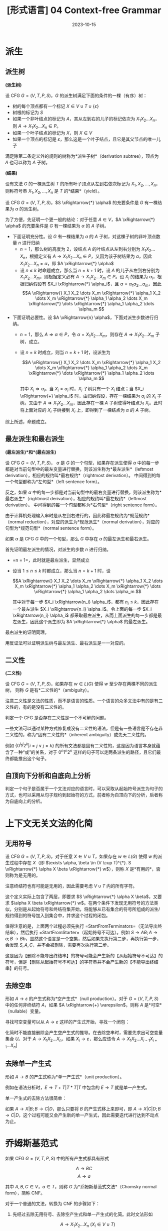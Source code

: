 #+title: [形式语言] 04 Context-free Grammar
#+date: 2023-10-15
#+hugo_tags: 形式语言
#+hugo_series: formal-language-and-automata

* 派生
** 派生树

#+begin_definition
*(派生树)*

设 CFG \(G = (V, T, P, S)\)，\(G\) 的派生树满足下面的条件的一棵（有序）树：

- 树的每个顶点都有一个标记 \(X \in V \cup T \cup \{\varepsilon\}\)
- 树根的标记为 \(S\)
- 如果一个非叶结点的标记为 \(A\)，其从左到右的儿子的标记依次为 \(X_1 X_2 \dots X_n\)，则 \(A \rightarrow X_1 X_2 \dots X_n \in P\)。
- 如果一个叶子结点的标记为 \(X\)，则 \(X \in V\)
- 如果一个顶点的标记是 \(\varepsilon\)，那么这是一个叶子结点，且它是其父节点的唯一儿子

满足除第二条定义外的规则的树称为*派生子树*（derivation subtree），顶点为 \(A\) 也可以称为 \(A\) 子树。
#+end_definition

#+begin_definition
*(结果)*

设有文法 \(G\) 的一棵派生树 \(T\) 的所有叶子顶点从左到右依次标记为 \(X_1, X_2, \dots, X_n\)，则称符号串 \(X_1, X_2, \dots, X_n\) 是 \(T\) 的*结果*（yield）。
#+end_definition

#+begin_theorem
设 CFG \(G = (V, T, P, S)\)，\(S \xRightarrow{*} \alpha\) 的充要条件是 \(G\) 有一棵结果为 \(\alpha\) 的派生树。
#+end_theorem
#+begin_proof
为了方便，先证明一个更一般的结论：对于任意 \(A \in V\)，\(A \xRightarrow{*} \alpha\) 的充要条件是 \(G\) 有一棵结果为 \(\alpha\) 的 \(A\) 子树。

- 下面证明充分性。设 \(G\) 有一棵结果为 \(a\) 的 \(A\) 子树，对这棵子树的非叶顶点数量 \(n\) 进行归纳
  + \(n = 1\)，那么树的高度为 \(2\)，设结点 \(A\) 的叶结点从左到右分别为 \(X_1 X_2 \dots X_n\)，根据定义有 \(A \rightarrow X_1 X_2 \dots X_n \in P\)，又因为该子树结果为 \(\alpha\)，因此 \(X_1 X_2 \dots X_n = \alpha\)，即 \(A \xRightarrow{*} \alpha\)
  + 设 \(n \le k\) 时命题成立，那么当 \(n = k+1\) 时，设 \(A\) 的儿子从左到右分别为 \(X_1 X_2 \dots X_m\)，则根据定义必有 \(A \rightarrow X_1 X_2 \dots X_m \in P\)。设 \(X_i\) 的结果为 \(\alpha_i\)，根据归纳假设有 \(X_i \xRightarrow{*} \alpha_i\)，且 \(\alpha = \alpha_1 \alpha_2 \dots \alpha_m\)，因此
    \[A \xRightarrow{} X_1 X_2 \dots X_m \xRightarrow{*} \alpha_1 X_2 \dots X_m \xRightarrow{*} \alpha_1 \alpha_2 \dots X_m \xRightarrow{*} \dots \xRightarrow{*} \alpha_1 \alpha_2 \dots \alpha_m \]

- 下面证明必要性。设 \(A \xRightarrow{n} \alpha\)，下面对派生步数进行归纳。
  + \(n=1\)，那么 \(A \Rightarrow \alpha \in P\)，令 \(\alpha = X_1 X_2 \dots X_m\)，则存在 \(A \Rightarrow X_1 X_2 \dots X_m\) 子树，成立。
  + 设 \(n = k\) 时成立，则当 \(n = k + 1\) 时，设派生为

    \[A \xRightarrow{} X_1 X_2 \dots X_m \xRightarrow{*} \alpha_1 X_2 \dots X_m \xRightarrow{*} \alpha_1 \alpha_2 \dots X_m \xRightarrow{*} \dots \xRightarrow{*} \alpha_1 \alpha_2 \dots \alpha_m \]

    其中 \(X_i \Rightarrow \alpha_i\)。当 \(X_i = \alpha_i\) 时，\(X_i\) 子树只有一个 \(X_i\) 结点；当 \(X_i \xRightarrow{+} \alpha_i\) 时，由归纳假设，存在一棵结果为 \(\alpha_i\) 的 \(X_i\) 子树。又由于 \(A \Rightarrow X_1 X_2 \dots X_m\)，因此存在一棵 \(A\) 子树使得叶结点为 \(X_i\)。此时将上面对应的 \(X_i\) 子树接到 \(X_i\) 上，即得到了一棵结点为 \(\alpha\) 的 \(A\) 子树。

综上所述，命题成立。
#+end_proof

** 最左派生和最右派生

#+begin_definition
*(最左派生)*和*(最右派生)*

设 CFG \(G = (V, T, P, S)\)，
\(\alpha\) 是 \(G\) 的一个句型，如果存在派生使得 \(\alpha\) 中的每一步都是对当前句型中的最左变量进行替换，则该派生称为*最左派生*（leftmost derivation），相应的规约叫*最右规约*（rightmost derivation）。
中间得到的每一个句型都称为*左句型*（left sentence form）。

反之，如果 \(\alpha\) 中的每一步都是对当前句型中的最右变量进行替换，则该派生称为*最右派生*（rightmost derivation），相应的规约叫*最左规约*（leftmost derivation）。
中间得到的每一个句型都称为*右句型*（right sentence form）。
#+end_definition

由于计算机处理输入串时是从左到右进行的，因此称最左规约为*规范规约*（normal reduction），对应的派生为*规范派生*（normal derivation），对应的句型为*规范句型*（normal sentence form）。

#+begin_definition
如果 \(\alpha\) 是 CFG \(G\) 中的一个句型，那么 \(G\) 中存在 \(\alpha\) 的最左派生和最右派生。
#+end_definition
#+begin_proof
首先证明最左派生的情况，对派生的步数 \(n\) 进行归纳。

- =n = 1=，此时就是最左派生，显然成立
- 设当 \(1 \le n \le k\) 时都成立，那么当 \(n = k+1\) 时，设

  \[A \xRightarrow{} X_1 X_2 \dots X_m \xRightarrow{*} \alpha_1 X_2 \dots X_m \xRightarrow{*} \alpha_1 \alpha_2 \dots X_m \xRightarrow{*} \dots \xRightarrow{*} \alpha_1 \alpha_2 \dots \alpha_m \]

  其中对于每一步 \(X_i \xRightarrow{n_i} \alpha_i\)，都有 \(n_i \le k\)，因此存在一个最左派生 \(X_i \xRightarrow{n_i} \alpha_i\)。令上面的每一步 \(X_i \xRightarrow{n_i} \alpha_i\) 都采取最左派生，从而上面派生的每一步都是最左派生，因此这个派生即为 \(A \xRightarrow{*} \alpha\) 的最左派生。

最右派生的证明同理。
#+end_proof

用反证法可以证明派生树与最左派生、最右派生是一一对应的。

** 二义性

#+begin_definition
*(二义性)*

设 CFG \(G = (V, T, P, S)\)，如果存在 \(w \in L(G)\) 使得 \(w\) 至少存在两棵不同的派生树，
则称 \(G\) 是有*二义性的*（ambiguity）。
#+end_definition

注意二义性是文法的性质，而不是语言的性质。一个语言的众多文法中有的是有二义性的，有的是没有二义性的。

判定一个 CFG 是否存在二义性是一个不可解的问题。

一些文法可以通过某种方式修复成没有二义性的语法，但是有一些语言是不存在非二义性的，称为*固有二义性的*（inherent ambiguity）或先天二义性的。

例如 \(\{0^i 1^j 2^k | i = j \vee j = k\}\) 的所有文法都是固有二义性的，这是因为语言本身就蕴含了一种“或”的关系，对于 \(0^n 1^n 2^n\) 这样的句子可以走两条派生的路径，且它们最终都能推出这个句子。

** 自顶向下分析和自底向上分析

判定一个句子是否属于一个文法对应的语言时，可以采取从起始符号派生为句子的方式，也可以采用从句子规约到起始符的方式，前者称为自顶向下的分析，后者称为自底向上的分析。

* 上下文无关文法的化简

** 无用符号

#+begin_definition
设 CFG \(G = (V, T, P, S)\)，对于任意 \(X \in V \cup T\)，如果存在 \(w \in L(G)\) 使得 \(w\) 的派生过程中存在 \(X\)（即 \(\exists \alpha, \beta \in (V \cup T)^{*}. S \xRightarrow{*} \alpha X \beta \xRightarrow{*} w\)），则称 \(X\) 是*有用的*，否则称为是无用的。
#+end_definition

注意终结符也有可能是无用的，因此需要考虑 \(V \cup T\) 内的所有字符。

这个定义实际上包含了两层，即要求 \(S \xRightarrow{*} \alpha X \beta\)，又要求 \(\alpha X \beta \xRightarrow{*} w\)。在两个条件下发现无用符号的方法类似，分别是从起始符号和终结符集开始，将能够从已有集合的符号所组成的派生/规约得到的符号加入到集合中，并求这个过程的闭包。

#+begin_pseudocode
\begin{algorithm}
  \caption{Remove Unused Symbols}
  \begin{algorithmic}
    \procedure{StartFromTerminators}{CFG $G = (V, T, P, S)$}
    \state initialize $SV$ as $\{ A | A \rightarrow w \in P \wedge w \in T^{*} \}$
    \repeat
      \state $SV \gets SV \cup \{A | A \rightarrow \alpha \in P \wedge \alpha \in (T \cup Q)^{*}\}$
    \until{$SV$ is unchanged in this iteration}
    \state $V' \gets SV$
    \state $P' \gets \{ A \rightarrow \alpha | A \rightarrow \alpha \in P \wedge A \in V' \wedge a \in (T \cup V')^{*} \}$
    \return $G' \gets (V', T, P', S)$
    \endprocedure
    \procedure{StartFromStarter}{CFG $G = (V, T, P, S)$}
    \state initialize $SV$ as $\{S\} \cup \{ A | S \rightarrow \alpha A \beta \in P \}$
    \state initialize $ST$ as $\{ s | S \rightarrow \alpha a \beta \in P \}$
    \repeat
      \state $SV \gets SV \cup \{B | A \in SV \wedge A \rightarrow \alpha B \beta \in P \}$
      \state $ST \gets ST \cup \{a | A \in SV \wedge A \rightarrow \alpha a \beta \in P \}$
    \until{both $SV$ and $ST$ are unchanged in this iteration}
    \state $V' \gets SV$
    \state $P' \gets SP$
    \state $P' \gets \{ A \rightarrow \alpha | A \rightarrow \alpha \in P \wedge A \in V' \wedge a \in (T \cup V')^{*} \}$
    \return $G' \gets (V', T', P', S)$
    \endprocedure
  \end{algorithmic}
\end{algorithm}
#+end_pseudocode

值得注意的是，上面两个过程必须先执行 =StartFromTerminators=（无法导出终结串），然后执行 =StartFromStarter=（起始符号不可达）。例如 \(S \rightarrow AB; A \rightarrow a; B \rightarrow Bb\)，显然这个语言是一个空集，然后如果先执行第二步，再执行第一步，会发现 \(S, A, C\)，并不会被删除，需要再次执行第二步。

这是因为【删除不能导出终结串】的符号可能会产生新的【从起始符号不可达】的符号，但是【删除从起始符号不可达】的字符串并不会产生新的【不能导出终结串】的符号。

** 去除空串

#+begin_definition
形如 \(A \rightarrow \varepsilon\) 的产生式称为*空产生式*（null production）。对于 \(G = (V, T, P, S)\) 中的任何非终结符 \(A\)，如果 \(A \xRightarrow{+} \varepsilon\)，则称 \(A\) 是*可空*（nullable）变量。
#+end_definition

寻找可空变量可以从 \(A \rightarrow \varepsilon\) 这样的产生式开始，寻找一个闭包：

#+begin_pseudocode
\begin{algorithm}
  \caption{Find Nullable Variables}
  \begin{algorithmic}
    \procedure{main}{CFG $G = (V, T, P, S)$}
    \state initialize $U$ as $\{ A | A \rightarrow \varepsilon \in P \}$
    \repeat
      \state $U \gets U \cup \{A | A \rightarrow \alpha \in P \wedge \alpha \in U^{*}\}$
    \until{$U$ is unchanged in this iteration}
    \return $U$
    \endprocedure
  \end{algorithmic}
\end{algorithm}
#+end_pseudocode

化简时不能直接删除会产生空产生式的推导。在去除空串时，需要先求出可空变量集合 \(U\)。对于 \(A \rightarrow X_1 X_2 \dots X_n\)，如果 \(X_i \rightarrow \varepsilon\)，那么应该令 \(A \rightarrow X_1 X_2 \dots X_{i-1} X_{i+1} \dots X_n | \)

** 去除单一产生式

#+begin_definition
形如 \(A \rightarrow B\) 的产生式称为*单一产生式*（unit production）。
#+end_definition

例如在语法分析时，\(E \rightarrow T + T | T * T | T\) 中包含的 \(E \rightarrow T\) 就是单一产生式。

单一产生式的去除方法很简单：

如果 \(A \rightarrow X | B; B \rightarrow C | D\)，那么只要将 \(B\) 的产生式移上来即可，即 \(A \rightarrow X | C | D; B \rightarrow C | D\)，这个过程可能又会产生新的单一产生式，因此需要迭代进行达到不动点为止。

* 乔姆斯基范式

#+begin_definition
如果 CFG \(G = (V, T, P, S)\) 中的所有产生式都具有形式

\[A \rightarrow BC\]
\[A \rightarrow a\]

其中 \(A, B, C \in V\)，\(a \in T\)，则称 \(G\) 为*乔姆斯基范式文法*（Chomsky normal form），简称 CNF。
#+end_definition

对于一个普通的文法，转换为 CNF 的步骤如下：

1. 先经过去除无用符号、去除空产生式和单一产生式的化简。此时文法形如

   \[A \rightarrow X_1 X_2 \dots X_n\ (X_i \in V \cup T)\]
   \[A \rightarrow a\]
   
2. 对于每个终结符 \(a \in T\)，添加 \(T_a \in V\)，并添加 \(T_a \rightarrow a \in P\)，再将原来所有出现 \(a\) 的地方都替换为 \(T_a\)。此时文法形如

   \[A \rightarrow B_1 B_2 \dots B_n\ (B_i \in V)\]
   \[T_a \rightarrow a\]
   
3. 进一步将 \(A \rightarrow B_1 B_2 \dots B_n\) 进行拆解，令 \(C_i \rightarrow B_i B_{i+1} \dots B_n\)，则

   \[A \rightarrow B_1 C_2\]
   \[C_2 \rightarrow B_2 C_3\]
   \[\dots\]
   \[C_{n-1} \rightarrow B_{n-1} B_n\]
   \[T_a \rightarrow a\]

* 格雷巴赫范式

#+begin_definition
如果 CFG \(G = (V, T, P, S)\) 中的所有产生式都具有形式

\[A \rightarrow aB\]

其中 \(A \in V\)，\(B \in V^{*}\)，\(a \in T\)，则称 \(G\) 为*格雷巴赫范式*（Greibach normal form），简称 GNF。
#+end_definition

根据定义，GNF 中的文法只有两种形式：

\[A \rightarrow a\]
\[A \rightarrow a B_1 B_2 \dots B_m (m \ge 1)\]

右线性文法是一种特殊的 GNF。

#+begin_definition
在文法中如果存在形如 \(A \xRightarrow{n} \alpha A \beta\) 的派生，则称该派生为变量 \(A\) 的递归派生。

如果 \(n = 1\) 则称为是直接递归（directly recursive），否则称为间接递归（indirectly recursive）。

当 \(\alpha = \varepsilon\) 时，称为左递归（left-recursive）；当 \(\beta = \varepsilon\) 时，称为右递归（right-recursive）。
#+end_definition

GNF 的特点在于它消除了所有左递归。

将一个普通的文法转换为 GNF 的步骤如下：

1. 先经过去除无用符号、去除空产生式和单一产生式的化简。此时文法形如

   \[A \rightarrow X_1 X_2 \dots X_n\ (X_i \in V \cup T)\]
   \[A \rightarrow a\]

2. 对于 \(A \rightarrow \alpha\)，如果满足 \(\alpha \in T \cup V^{+} \cup TV^{+}\)，则不作处理；否则对于 \(\alpha = X_1 X_2 \dots X_m\)。如果 \(X_i (i \ge 2) = a \in T\)，则加入产生式 \(T_a \rightarrow a\)，并用 \(T_a\) 代替所有出现 \(a\) 的地方，此时文法形如

   \[A \rightarrow B_1 B_2 \dots B_n\ (B_i \in V)\]
   \[A \rightarrow a B_1 B_2 \dots B_n\]
   \[A \rightarrow a\]

3. 下面考虑去除文法中的左递归，打破文法中左递归的循环。设 \(V_1 = \{A_1, A_2, \dots, A_m\}\)

   - 对于 \(A_i \rightarrow A_j \alpha\ (i > j)\)，用 \(A_j\) 的产生式 \(A_j \rightarrow \beta_1 | \beta_2 | \dots | \beta_n\) 替换右部的第一个 \(A_j\)，得到 \(A_i \rightarrow \beta_1 \alpha | \beta_2 \alpha | \dots | \beta_n \alpha\)
   - 对于 \(A_i \rightarrow A_i \alpha_1 | A_i \alpha_2 | \dots | A_i \alpha_n | \beta_1 | \beta_2 | \dots | \beta_m\)，其中 \(\beta_j\) 不以 \(A_i\) 开头，经过第一步后也不以 \(A_j\ (j < i)\) 开头，将 \(A_i\) 的产生式替换为下面的产生式集

     \[A_i \rightarrow \beta_1 | \beta_2 | \dots | \beta_m\]
     \[A_i \rightarrow \beta_1 B | \beta_2 B | \dots | \beta_m B\]
     \[B \rightarrow \alpha_1 | \alpha_2 | \dots | \alpha_n\]
     \[B \rightarrow \alpha_1B | \alpha_2B | \dots | \alpha_nB\]

  经过上面两步，保证了文法的形式如下

  \[A_i \rightarrow A_j \alpha\ (i < j)\]
  \[A_i \rightarrow a \alpha\]
  \[A_i \rightarrow a\]
  \[B_i \rightarrow \alpha\]
4. 设 \(V = \{A_1 \cup A_2 \cup \dots \cup A_n\} \cup \{B_1 \cup B_2 \cup \dots \cup B_m\}\)，则 \(A_n\) 已经符合要求，因此需要从 \(A_n\) 开始，对于 \(i > j\) 将 \(A_i\) 逐步代回到 \(A_j\) 中。此时 \(A_i\) 都符合要求，接下来对 \(B_i\) 进行同样的化简操作即可。

   考虑到每次经过这个步骤，对于单个产生式 \(A_i \rightarrow A_j\alpha\) 产生的 \(B \rightarrow \alpha\)，其右侧的符号数量 \(|\alpha|\) 是递减的（\(|A_j \alpha| < |\alpha|\)），因此算法能够终止。

* 自嵌套文法

#+begin_definition
设 CFG \(G = (V, T, P, S)\) 是化简过的文法，如果 \(G\) 中存在形如

\[A \xRightarrow{+} \alpha A \beta\]

的派生，则称 \(G\) 是*自嵌套文法*（self-embedding grammar），其中 \(\alpha, \beta \in (V \cup T)^{+}\)。
#+end_definition

自嵌套文法可以是正则语言，例如 \(S \rightarrow 0S0 | 0S | 0\)；但是非自嵌套文法一定是正则语言。
